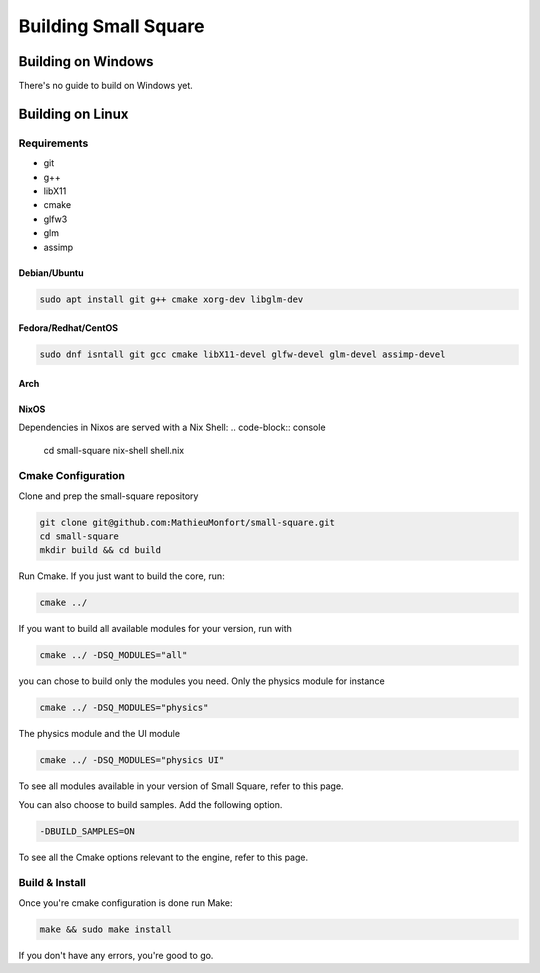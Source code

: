 Building Small Square
=====================

===================
Building on Windows
===================
..
    TODO Build guide for windows.

There's no guide to build on Windows yet.


=================
Building on Linux
=================

Requirements
~~~~~~~~~~~~
* git
* g++
* libX11
* cmake
* glfw3
* glm
* assimp

~~~~~~~~~~~~~~~
Debian/Ubuntu
~~~~~~~~~~~~~~~
..
    TODO Find Dependency libraries for Debian.

.. code-block:: console

    sudo apt install git g++ cmake xorg-dev libglm-dev

~~~~~~~~~~~~~~~~~~~~~~~~~~~~~~
Fedora/Redhat/CentOS
~~~~~~~~~~~~~~~~~~~~~~~~~~~~~~
.. code-block:: console

    sudo dnf isntall git gcc cmake libX11-devel glfw-devel glm-devel assimp-devel

~~~~~~~~~~~~~~~
Arch
~~~~~~~~~~~~~~~
..
    TODO Find Dependency libraries for Arch.

~~~~~~~~~~~~~~~
NixOS
~~~~~~~~~~~~~~~
Dependencies in Nixos are served with a Nix Shell:
.. code-block:: console

    cd small-square
    nix-shell shell.nix

Cmake Configuration
~~~~~~~~~~~~~~~~~~~
Clone and prep the small-square repository

.. code-block:: console

    git clone git@github.com:MathieuMonfort/small-square.git
    cd small-square
    mkdir build && cd build

Run Cmake. If you just want to build the core, run:

.. code-block:: console

    cmake ../

If you want to build all available modules for your version,
run with

.. code-block:: console

    cmake ../ -DSQ_MODULES="all"

you can chose to build only the modules you need.
Only the physics module for instance

.. code-block:: console

    cmake ../ -DSQ_MODULES="physics"

The physics module and the UI module

.. code-block:: console

    cmake ../ -DSQ_MODULES="physics UI"

To see all modules available in your version of Small Square, refer to this page.

You can also choose to build samples. Add the following option.

.. code-block:: console

    -DBUILD_SAMPLES=ON

To see all the Cmake options relevant to the engine, refer to this page.

Build & Install
~~~~~~~~~~~~~~~
Once you're cmake configuration is done run Make:

.. code-block:: console

    make && sudo make install

If you don't have any errors, you're good to go.
